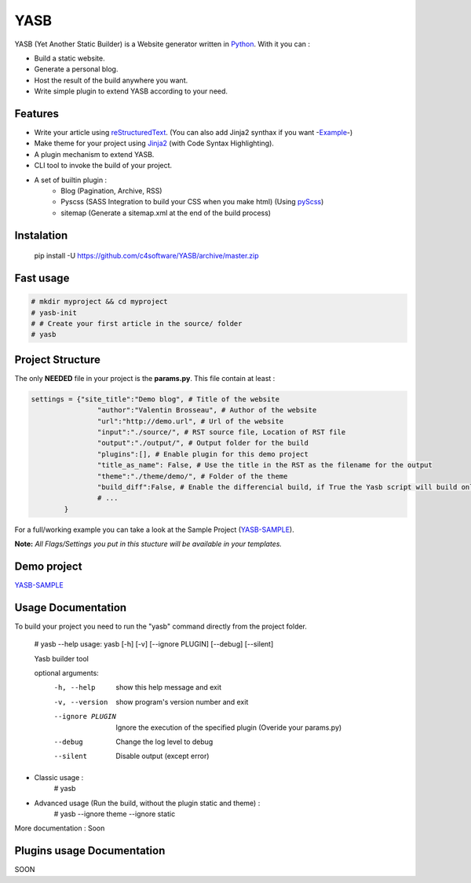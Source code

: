 YASB
====

YASB (Yet Another Static Builder) is a Website generator written in Python_. With it you can :

* Build a static website.
* Generate a personal blog.
* Host the result of the build anywhere you want.
* Write simple plugin to extend YASB according to your need.

Features
--------
* Write your article using reStructuredText_. (You can also add Jinja2 synthax if you want -Example_-)
* Make theme for your project using Jinja2_ (with Code Syntax Highlighting).
* A plugin mechanism to extend YASB.
* CLI tool to invoke the build of your project.
* A set of builtin plugin :
	* Blog (Pagination, Archive, RSS)
	* Pyscss (SASS Integration to build your CSS when you make html) (Using pyScss_)
	* sitemap (Generate a sitemap.xml at the end of the build process)


Instalation
-----------
	pip install -U  https://github.com/c4software/YASB/archive/master.zip


Fast usage
----------

.. code:: bash

	# mkdir myproject && cd myproject
	# yasb-init
	# # Create your first article in the source/ folder
	# yasb

Project Structure
-----------------
The only **NEEDED** file in your project is the **params.py**. This file contain at least :

.. code:: python

	settings = {"site_title":"Demo blog", # Title of the website
			"author":"Valentin Brosseau", # Author of the website
			"url":"http://demo.url", # Url of the website
			"input":"./source/", # RST source file, Location of RST file
			"output":"./output/", # Output folder for the build
			"plugins":[], # Enable plugin for this demo project
			"title_as_name": False, # Use the title in the RST as the filename for the output
			"theme":"./theme/demo/", # Folder of the theme
			"build_diff":False, # Enable the differencial build, if True the Yasb script will build only New or Modified file since the last build. 
			# ... 
		}

For a full/working example you can take a look at the Sample Project (`YASB-SAMPLE`_).

**Note:** *All Flags/Settings you put in this stucture will be available in your templates.*

Demo project
------------
`YASB-SAMPLE`_

Usage Documentation
------------------
To build your project you need to run the "yasb" command directly from the project folder.

	# yasb --help
	usage: yasb [-h] [-v] [--ignore PLUGIN] [--debug] [--silent]

	Yasb builder tool

	optional arguments:
	  -h, --help       show this help message and exit
	  -v, --version    show program's version number and exit
	  --ignore PLUGIN  Ignore the execution of the specified plugin (Overide your params.py)
	  --debug          Change the log level to debug
	  --silent         Disable output (except error)

* Classic usage :
	# yasb
* Advanced usage (Run the build, without the plugin static and theme) :
	# yasb --ignore theme --ignore static
	

More documentation : Soon


Plugins usage Documentation
---------------------------
SOON

.. _YASB-SAMPLE: https://github.com/c4software/YASB-SAMPLE
.. _Python: http://www.python.org/
.. _reStructuredText: http://docutils.sourceforge.net/rst.html
.. _Jinja2: http://jinja.pocoo.org/
.. _pyScss: https://github.com/Kronuz/pyScss
.. _Example: https://raw.github.com/c4software/YASB-SAMPLE/master/source/site_settings_demo.rst